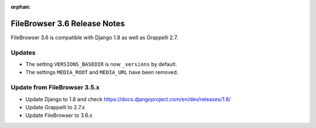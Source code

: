 :orphan:

.. |grappelli| replace:: Grappelli
.. |filebrowser| replace:: FileBrowser

.. _releasenotes:

FileBrowser 3.6 Release Notes
=============================

FileBrowser 3.6 is compatible with Django 1.8 as well as Grappelli 2.7.

Updates
-------

* The setting ``VERSIONS_BASEDIR`` is now ``_versions`` by default.
* The settings ``MEDIA_ROOT`` and ``MEDIA_URL`` have been removed.

Update from FileBrowser 3.5.x
-----------------------------

* Update Django to 1.8 and check https://docs.djangoproject.com/en/dev/releases/1.8/
* Update Grappelli to 2.7.x
* Update FileBrowser to 3.6.x
